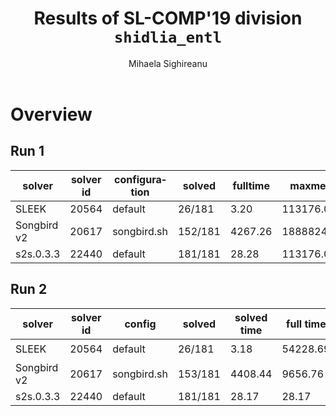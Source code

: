 #+TITLE:      Results of SL-COMP'19 division =shidlia_entl=
#+AUTHOR:     Mihaela Sighireanu
#+EMAIL:      sl-comp@googlegroups.com
#+LANGUAGE:   en
#+CATEGORY:   competition
#+OPTIONS:    H:2 num:nil
#+OPTIONS:    toc:nil
#+OPTIONS:    \n:nil ::t |:t ^:t -:t f:t *:t d:(HIDE)
#+OPTIONS:    tex:t
#+OPTIONS:    html-preamble:nil
#+OPTIONS:    html-postamble:auto
#+HTML_HEAD: <link rel="stylesheet" type="text/css" href="css/htmlize.css"/>
#+HTML_HEAD: <link rel="stylesheet" type="text/css" href="css/stylebig.css"/>


#+MACRO: Asterix [[https://sl-comp.github.io/docs/solvers.html#Asterix][Asterix]]
#+MACRO: ComSPEN [[https://sl-comp.github.io/docs/solvers.html#ComSPEN][ComSPEN]]
#+MACRO: Cyclist [[https://sl-comp.github.io/docs/solvers.html#Cyclist][Cyclist]]
#+MACRO: CVC4    [[https://sl-comp.github.io/docs/solvers.html#CVC4][CVC4]]
#+MACRO: Harrsh  [[https://sl-comp.github.io/docs/solvers.html#Harrsh][Harrsh]]
#+MACRO: S2S     [[https://sl-comp.github.io/docs/solvers.html#S2S][S2S]]
#+MACRO: Sleek   [[https://sl-comp.github.io/docs/solvers.html#Sleek][Sleek]]
#+MACRO: SLSAT   [[https://sl-comp.github.io/docs/solvers.html#SLSAT][SLSAT]]
#+MACRO: Slide   [[https://sl-comp.github.io/docs/solvers.html#Slide][Slide]]
#+MACRO: Songbird  [[https://sl-comp.github.io/docs/solvers.html#Songbird][Songbird]]
#+MACRO: SPEN    [[https://sl-comp.github.io/docs/solvers.html#SPEN][SPEN]]
#+MACRO: STAR5   @@html:<font color="gold"> ***** </font>@@
#+MACRO: STAR4   @@html:<font color="gold"> ****  </font>@@
#+MACRO: STAR3   @@html:<font color="gold"> *** </font>@@
#+MACRO: STAR2   @@html:<font color="gold"> ** </font>@@
#+MACRO: STAR1   @@html:<font color="gold"> * </font>@@
#+MACRO: COFFEE  @@html: &#9749; @@
#+MACRO: PODIUM  [[file:gloss.html#PODIUM][Podium]]
#+MACRO: RO      [[file:gloss.html#RO][RO]]
#+MACRO: SCORE   [[file:gloss.html#SCORE][Score]]
#+MACRO: VBS     [[file:gloss.html#VBS][VBS]]



* Overview

  
#+NAME: RUN-1
** Run 1 
#+ATTR_HTML: :border 2 :rules all :frame border
|solver|solver id|configuration|solved|fulltime|maxmem|wrong|to|failed|unknown|job|
|------+---------+-------------+------+--------+------+-----+--+------+-------+---|
|SLEEK|20564|default|26/181|3.20|113176.00|126|18|0|11|[[file:job/1-shidlia_entl-SLEEK-20564-33147.csv.html][csv]]|
|Songbird v2|20617|songbird.sh|152/181|4267.26|1888824.00|0|0|0|29|[[file:job/1-shidlia_entl-Songbird-20617-33131.csv.html][csv]]|
|s2s.0.3.3|22440|default|181/181|28.28|113176.00|0|0|0|0|[[file:job/1-shidlia_entl-s2s.0.3.3-22440-33130.csv.html][csv]]|
  
  
#+MACRO: VBSJ  [[file:job/2-shidlia_entl-VBS.csv.html][job]]
#+NAME: RUN-2
** Run 2 
#+ATTR_HTML: :border 2 :rules all :frame border
|solver|solver id|config|solved|solved time|full time|maxmem|wrong|{{{RO}}}|failed|unknown|job|{{{SCORE}}}|{{{VBS}}}-{{{VBSJ}}}|{{{PODIUM}}}|
|------+---------+------+------+-----------+---------+------+-----+--+------+-------+---+-----+---+------|
|SLEEK|20564|default|26/181|3.18|54228.69|113176.00|126|18|0|11|[[file:job/2-shidlia_entl-SLEEK-20564-33524.csv.html][csv]]|-100.00|14|{{{COFFEE}}}|
|Songbird v2|20617|songbird.sh|153/181|4408.44|9656.76|1907488.00|0|0|0|28|[[file:job/2-shidlia_entl-Songbird-20617-33526.csv.html][csv]]|153.00|2|{{{STAR4}}}|
|s2s.0.3.3|22440|default|181/181|28.17|28.17|113176.00|0|0|0|0|[[file:job/2-shidlia_entl-s2s.0.3.3-22440-33525.csv.html][csv]]|181.00|165|{{{STAR5}}}|
  

